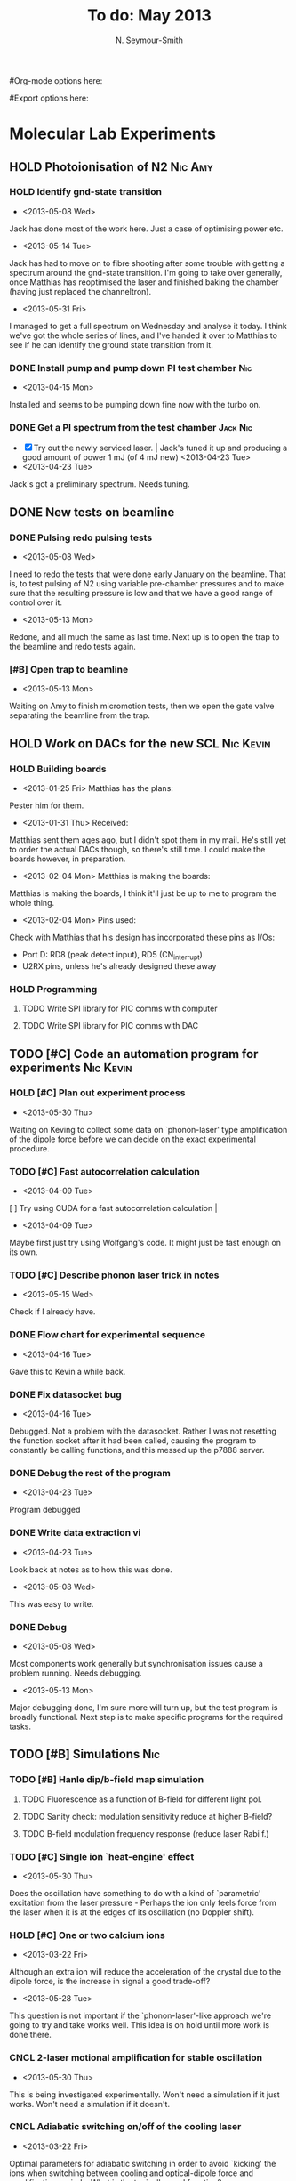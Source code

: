 #+Title: To do: May 2013
#+AUTHOR: N. Seymour-Smith
#Org-mode options here:
#+TODO: TODO | DONE CNCL HOLD
#Export options here:
#+OPTIONS: toc:3
#+LaTeX_HEADER: \usepackage{fullpage}
#+LaTeX_HEADER: \usepackage{hyperref}
#+LaTeX_HEADER: \hypersetup{colorlinks}
#+LaTeX_HEADER: \usepackage[mathletters]{ucs}
#+LaTeX_HEADER: \usepackage[utf8x]{inputenc}

* Molecular Lab Experiments
** HOLD Photoionisation of N2					    :Nic:Amy:
*** HOLD Identify gnd-state transition
- <2013-05-08 Wed>
Jack has done most of the work here. Just a case of optimising power
etc. 
- <2013-05-14 Tue> 
Jack has had to move on to fibre shooting after some trouble with
getting a spectrum around the gnd-state transition. I'm going to take
over generally, once Matthias has reoptimised the laser and finished
baking the chamber (having just replaced the channeltron).
- <2013-05-31 Fri>
I managed to get a full spectrum on Wednesday and analyse it today. I
think we've got the whole series of lines, and I've handed it over to
Matthias to see if he can identify the ground state transition from
it.

*** DONE Install pump and pump down PI test chamber			:Nic:
- <2013-04-15 Mon>
Installed and seems to be pumping down fine now with the turbo
on. 
*** DONE Get a PI spectrum from the test chamber		   :Jack:Nic:
- [X] Try out the newly serviced laser. | Jack's tuned it up and
  producing a good amount of power 1 mJ (of 4 mJ new) <2013-04-23 Tue>
- <2013-04-23 Tue>
Jack's got a preliminary spectrum. Needs tuning.
** DONE New tests on beamline
*** DONE Pulsing redo pulsing tests
- <2013-05-08 Wed>
I need to redo the tests that were done early January on the
beamline. That is, to test pulsing of N2 using variable pre-chamber
pressures and to make sure that the resulting pressure is low and that
we have a good range of control over it.
- <2013-05-13 Mon>
Redone, and all much the same as last time. Next up is to open the
trap to the beamline and redo tests again.
*** [#B] Open trap to beamline
- <2013-05-13 Mon>
Waiting on Amy to finish micromotion tests, then we open the gate
valve separating the beamline from the trap.
** HOLD Work on DACs for the new SCL				  :Nic:Kevin:
*** HOLD Building boards
- <2013-01-25 Fri> Matthias has the plans:
Pester him for them.
- <2013-01-31 Thu> Received:
Matthias sent them ages ago, but I didn't spot them in my mail. He's
still yet to order the actual DACs though, so there's still time. I
could make the boards however, in preparation.
- <2013-02-04 Mon> Matthias is making the boards:
Matthias is making the boards, I think it'll just be up to me to
program the whole thing.
- <2013-02-04 Mon> Pins used:
Check with Matthias that his design has incorporated these pins as
I/Os:
+ Port D: RD8 (peak detect input), RD5 (CN_interrupt)
+ U2RX pins, unless he's already designed these away
*** HOLD Programming
**** TODO Write SPI library for PIC comms with computer
**** TODO Write SPI library for PIC comms with DAC

** TODO [#C] Code an automation program for experiments		  :Nic:Kevin:
*** HOLD [#C] Plan out experiment process
- <2013-05-30 Thu>
Waiting on Keving to collect some data on `phonon-laser' type
amplification of the dipole force before we can decide on the exact
experimental procedure. 
*** TODO [#C] Fast autocorrelation calculation
- <2013-04-09 Tue>
[ ] Try using CUDA for a fast autocorrelation calculation |
- <2013-04-09 Tue>
Maybe first just try using Wolfgang's code. It might just be fast
enough on its own.
*** TODO [#C] Describe phonon laser trick in notes
- <2013-05-15 Wed>
Check if I already have.
*** DONE Flow chart for experimental sequence
- <2013-04-16 Tue>
Gave this to Kevin a while back. 

*** DONE Fix datasocket bug
- <2013-04-16 Tue>
Debugged. Not a problem with the datasocket. Rather I was not
resetting the function socket after it had been called, causing the
program to constantly be calling functions, and this messed up the
p7888 server. 
*** DONE Debug the rest of the program
- <2013-04-23 Tue>
Program debugged
*** DONE Write data extraction vi
- <2013-04-23 Tue>
Look back at notes as to how this was done.
- <2013-05-08 Wed>
This was easy to write. 

*** DONE Debug
- <2013-05-08 Wed>
Most components work generally but synchronisation issues cause a
problem running. Needs debugging.
- <2013-05-13 Mon>
Major debugging done, I'm sure more will turn up, but the test program
is broadly functional. Next step is to make specific programs for the
required tasks.
** TODO [#B] Simulations						:Nic:
*** TODO [#B] Hanle dip/b-field map simulation
**** TODO Fluorescence as a function of B-field for different light pol.
**** TODO Sanity check: modulation sensitivity reduce at higher B-field?
**** TODO B-field modulation frequency response (reduce laser Rabi f.)
*** TODO [#C] Single ion `heat-engine' effect
- <2013-05-30 Thu>
Does the oscillation have something to do with a kind of `parametric'
excitation from the laser pressure - Perhaps the ion only feels force
from the laser when it is at the edges of its oscillation (no Doppler
shift).
*** HOLD [#C] One or two calcium ions
- <2013-03-22 Fri>
Although an extra ion will reduce the acceleration of the crystal due
to the dipole force, is the increase in signal a good trade-off?
- <2013-05-28 Tue>
This question is not important if the `phonon-laser'-like approach
we're going to try and take works well. This idea is on hold until
more work is done there.
*** CNCL 2-laser motional amplification for stable oscillation
- <2013-05-30 Thu>
This is being investigated experimentally. Won't need a simulation if
it just works. Won't need a simulation if it doesn't.
*** CNCL Adiabatic switching on/off of the cooling laser
- <2013-03-22 Fri>
Optimal parameters for adiabatic switching in order to avoid `kicking'
the ions when switching between cooling and optical-dipole force and
amplification periods. What is the typically used function?
- <2013-04-05 Fri>
This optimisation can be done experimentally, there's no need for a
simulation really.


* General
** TODO [#B] Pseudopotential calculations for Oxford
** TODO [#B] Job application research
*** Drewsen group
*** Innsbruck group
*** Munich group
** DONE Write CV
*** DONE Academic
- <2013-05-24 Fri>
[[docview:~/Documents/personal/cv_academic_2013.pdf::1][Academic CV 2013]]
*** DONE Industry
- <2013-05-24 Fri>
[[docview:~/Ubuntu%20One/CV/cv_2013/cv_ind_d1.pdf::1][Industrial CV 2013]]
** DONE Meetings
*** DONE <2013-05-16 Thu> Oxford PTC lab
*** DONE <2013-05-14 Tue> 11am, Molecule lab sub-meeting 
** Purchase list
*** RS/Farnell
*** Thorlabs
- [-] x1 IR BS for the cavity expt. | Identify unlabelled in lab <2013-04-05 Fri>
*** Sci-tech stores
*** Miscellaneous
- [-] New PZT amplifiers | Matthias repairing one? <2013-04-04 Thu>
*** Returns

** Find submissions for ITCM-Sussex.com
- <2012-11-13 Tue>
Matthias has reminded us to look through the old website for these.

- <2012-11-20 Tue> 
I should add a scanning cavity lock section to the "Technology" page
of the site (extended abstract?).
  
Furthermore, I think it'd be nice to look over the diagrams that are
on there already, and think about whether or not I could make some
improved ones in POVRAY.

- <2012-11-26 Mon>
Rev. Sci. Instrum. 81, 075109 2010:

"We have implemented a compact setup for long-term laser frequency
stabilization. Light from a stable reference laser and several slave
lasers is coupled into a confocal Fabry–Pérot resonator. By
stabilizing the position of the transmission peaks of the slave lasers
relative to successive peaks of the master laser as the length of the
cavity is scanned over one free spectral range, the long-term
stability of the master laser is transferred to the slave lasers.

By using fast analog peak detection and low-latency
microcontroller-based digital feedback, with a scanning frequency of 3
kHz, we obtain a feedback bandwidth of 380 Hz and a relative stability
of better than 10 kHz at timescales longer than 1 s."

Current undergraduate/masters projects are focused on implementing our
scanning cavity lock design with a cheap and feature-rich
microcontroller from the dsPIC line
(http://www.microchip.com/). Automated impulse-response-function
analysis and digital filter generation will provide significant
improvements to bandwidth and stability.

- <2013-01-04 Fri> Comments on current webpage:
1. There are no sub-titles at the lowest level of the pages when looking
   at the research interests. e.g. "ion-photon entanglement" is a page
   inside "cavity-QED", but when you click on it it is title only
   "cavity-QED".
2. Only "charge exchange reactions" in the molecular physics
   section. Should we show something about our research direction?
3. Can we add references to our papers in the "crystal weighing" and
   "optical excitation" sections?

** Ask Hiroki for a look at the code for cavity mode prop.
- <2012-11-06 Tue>  
Asked Hiroki, but he hasn't finished it yet. 

** DONE Oxford group proposal research
- <2012-12-05 Wed>
  * Drewsen group BBR assisted cooling
  * Previous ammonia research
  * Ammonia level structure for state-detection
- <2012-12-10 Mon>
  * Drewsen and Schiller both have papers on BBR according to the proposal.
  * Drewsen proposal uses Raman transitions, requiring narrow/stable
    lasers - does this apply to our system?
- <2012-12-17 Mon>
E-mail Brianna to assess the status of the Stark decelerator.
- <2013-01-03 Thu> General:
Look closer at the reactions that are proposed to investigate in the
proposal, and make sure that there are going to be setups for those
experiments, or ones to do with our research here, at Oxford.

- Reactions -> Deuterium fractionation:
Reactions involving H atom transfer to ionic species e.g.:
: Ca^+ + HD0 -> CaH^+(CaD^+) + OD(H)
: Nd_3^+ + HDO -> ND_4^+(ND_3H^+) + OH(OD)

Addition reactions with H atom elimination (e.g. in [[file:~/Documents/literature/proposals/ProjectDescription.pdf][proposal]]), and
Near-thermoneutral charge transfer reactions (e.g. at link).

- Experimental:
In-situ measurement of masses and numbers of reactants and
products -> Monitor sequential isotopic exchange.

Quantum-state selected reactants from stark decelerator (neutrals) and
REMPI (ions). Thermal redistribution of ions monitored by
non-destructive state-detection.

Control internal states using BBR assisted schemes (see [[file:~/Documents/literature/papers/Molecular%20physics/nphys1604.pdf][nphys1604]] and
[[file:~/Documents/literature/papers/Molecular%20physics/nphys1605.pdf][nphys1605]]).


* Journal & Theory club
** Rota
- Nic
- Stephen
- Amy
- Hiroki
- Jack
- Michael
- Kevin
- Markus
Theory club is offset by +4.
** Papers to look at
*** DONE [12-10-2012]  Cold molecular reactions with quadrupole guide
*** TODO Brian Odom's manuscript
*** TODO Koehl's Dipole trap + ion trap
*** TODO Wielitsch's MOT + ion trap
*** TODO <2012-11-06 Tue> Michael Koehl's latest on arXiv (last Friday)
** General papers
** Theory subjects
*** TODO Applications for data analysis and simulation
** Books
- Molecular Quantum Mechanics, Aleins, Friedman


* Addresses and contacts
** Return to:
#+BEGIN_VERSE
FAO N. Seymour-Smith,
JMS Stores,
University of Sussex,
Falmer,
Brighton,
BN1 9QG
#+END_VERSE

** BSP
#+BEGIN_VERSE
BSP Engineering Services (UK) Ltd,
Maitland Road,
Needham Market, 
Ipswich,
IP6 8NZ
#+END_VERSE

** Erodatools Ltd
#+BEGIN_VERSE
Unit 4, 
Lawrence Works,
Sheffield Road,
Penistone,
Sheffield,
S36 6HF
#+END_VERSE


* To do, non-work :noexport:
** TODO Learn CSS/Jekyll
- <2013-05-24 Fri>
** TODO Illustrate hydrogen wavefunctions in POV-ray
- <2013-05-24 Fri>
** TODO Move ISA
- <2013-04-24 Wed>
Check Guardian article on cooperative banks
** TODO Purchase 
- Scarf
- Atomic physics text book
- Thermodynamics text book
- Quantum optics text book
- Backup-drive replacement
** TODO Dekatron
- [ ] 555 timer input


* Handy command syntaxes and emacs sequences :noexport:
** General
*** rgrep syntax
: rgrep "search pattern" [directory to search]

*** Macros
Here is how to define a keyboard macro:
`C-x (’ – start defining a keyboard macro
`C-x )’ – stop defining the keyboard macro

And here is how to execute a keyboard macro you’ve defined:
‘C-x e’ – execute the keyboard macro

Here’s how to execute the macro 37 times (you use ‘C-u’ to provide the 37):
‘C-u 37 C-x e’

** Org mode
*** Motion
- The following commands jump to other headlines in the buffer.
: C-c C-n     (outline-next-visible-heading)
- Next heading. 
: C-c C-p     (outline-previous-visible-heading)
- Previous heading. 
: C-c C-f     (org-forward-same-level)
- Next heading same level. 
: C-c C-b     (org-backward-same-level)
- Previous heading same level. 
: C-c C-u     (outline-up-heading)
- Backward to higher level heading. 

*** Agenda
- "C-c ." insert active date from calendar
- "C-c !" insert inactive date from calendar
- "C-c C-d" insert deadline stamp from calendar
- "C-u C-c ." insert timestamp
- "S-left/right" move cursor in calendar buffer
- "f/b, n/p" navigate weeks/days in agenda mode

*** Links
- "C-c l" store link
- "C-c C-l" insert link (use with above)
- "C-u C-c C-l" insert link (filename completion)
- "C-c C-o" open link (or click)

*** Export
- "C-c C-e h" export to HTML ("b" to open in browser)
- "C-c C-e p" export to pdf ("d" to open pdf)


*** Tags
http://orgmode.org/manual/Setting-tags.html#Setting-tags
: C-c C-q     (org-set-tags-command)

